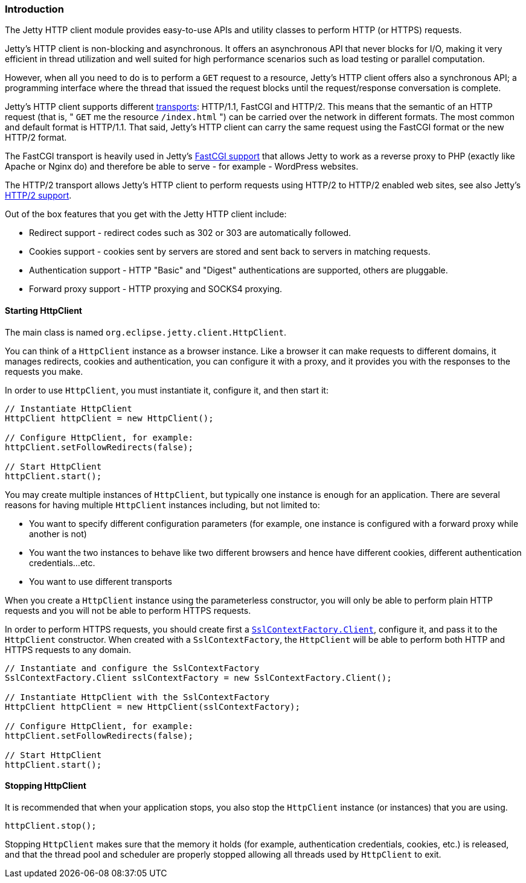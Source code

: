 //
//  ========================================================================
//  Copyright (c) 1995-2019 Mort Bay Consulting Pty. Ltd.
//  ========================================================================
//  All rights reserved. This program and the accompanying materials
//  are made available under the terms of the Eclipse Public License v1.0
//  and Apache License v2.0 which accompanies this distribution.
//
//      The Eclipse Public License is available at
//      http://www.eclipse.org/legal/epl-v10.html
//
//      The Apache License v2.0 is available at
//      http://www.opensource.org/licenses/apache2.0.php
//
//  You may elect to redistribute this code under either of these licenses.
//  ========================================================================
//

[[http-client-intro]]
=== Introduction

The Jetty HTTP client module provides easy-to-use APIs and utility classes to perform HTTP (or HTTPS) requests.

Jetty's HTTP client is non-blocking and asynchronous.
It offers an asynchronous API that never blocks for I/O, making it very efficient in thread utilization and well suited for high performance scenarios such as load testing or parallel computation.

However, when all you need to do is to perform a `GET` request to a resource, Jetty's HTTP client offers also a synchronous API; a programming interface
where the thread that issued the request blocks until the request/response conversation is complete.

Jetty's HTTP client supports different link:#http-client-transport[transports]: HTTP/1.1, FastCGI and HTTP/2.
This means that the semantic of an HTTP request (that is, " `GET` me the resource `/index.html` ") can be carried over the network in different formats.
The most common and default format is HTTP/1.1.
That said, Jetty's HTTP client can carry the same request using the FastCGI format or the new HTTP/2 format.

The FastCGI transport is heavily used in Jetty's link:#fastcgi[FastCGI support] that allows Jetty to work as a reverse proxy to PHP (exactly like Apache or Nginx do) and therefore be able to serve - for example - WordPress websites.

The HTTP/2 transport allows Jetty's HTTP client to perform requests using HTTP/2 to HTTP/2 enabled web sites, see also Jetty's link:#http2[HTTP/2 support].

Out of the box features that you get with the Jetty HTTP client include:

* Redirect support - redirect codes such as 302 or 303 are automatically followed.
* Cookies support - cookies sent by servers are stored and sent back to servers in matching requests.
* Authentication support - HTTP "Basic" and "Digest" authentications are supported, others are pluggable.
* Forward proxy support - HTTP proxying and SOCKS4 proxying.

[[http-client-init]]
==== Starting HttpClient

The main class is named `org.eclipse.jetty.client.HttpClient`.

You can think of a `HttpClient` instance as a browser instance.
Like a browser it can make requests to different domains, it manages redirects, cookies and authentication, you can configure it with a proxy, and
it provides you with the responses to the requests you make.

In order to use `HttpClient`, you must instantiate it, configure it, and then start it:

[source, java, subs="{sub-order}"]
----
// Instantiate HttpClient
HttpClient httpClient = new HttpClient();

// Configure HttpClient, for example:
httpClient.setFollowRedirects(false);

// Start HttpClient
httpClient.start();
----

You may create multiple instances of `HttpClient`, but typically one instance is enough for an application.
There are several reasons for having multiple `HttpClient` instances including, but not limited to:

* You want to specify different configuration parameters (for example, one instance is configured with a forward proxy while another is not)
* You want the two instances to behave like two different browsers and hence have different cookies, different authentication credentials...etc.
* You want to use different transports

When you create a `HttpClient` instance using the parameterless constructor, you will only be able to perform plain HTTP requests and you will not be able to perform HTTPS requests.

In order to perform HTTPS requests, you should create first a link:{JDURL}/org/eclipse/jetty/util/ssl/SslContextFactory.Client.html[`SslContextFactory.Client`], configure it, and pass it to the `HttpClient` constructor.
When created with a `SslContextFactory`, the `HttpClient` will be able to perform both HTTP and HTTPS requests to any domain.

[source, java, subs="{sub-order}"]
----
// Instantiate and configure the SslContextFactory
SslContextFactory.Client sslContextFactory = new SslContextFactory.Client();

// Instantiate HttpClient with the SslContextFactory
HttpClient httpClient = new HttpClient(sslContextFactory);

// Configure HttpClient, for example:
httpClient.setFollowRedirects(false);

// Start HttpClient
httpClient.start();
----

==== Stopping HttpClient

It is recommended that when your application stops, you also stop the `HttpClient` instance (or instances) that you are using.

[source, java, subs="{sub-order}"]
----
httpClient.stop();
----

Stopping `HttpClient` makes sure that the memory it holds (for example, authentication credentials, cookies, etc.) is released, and that the thread pool and scheduler are properly stopped allowing all threads used by `HttpClient` to exit.
